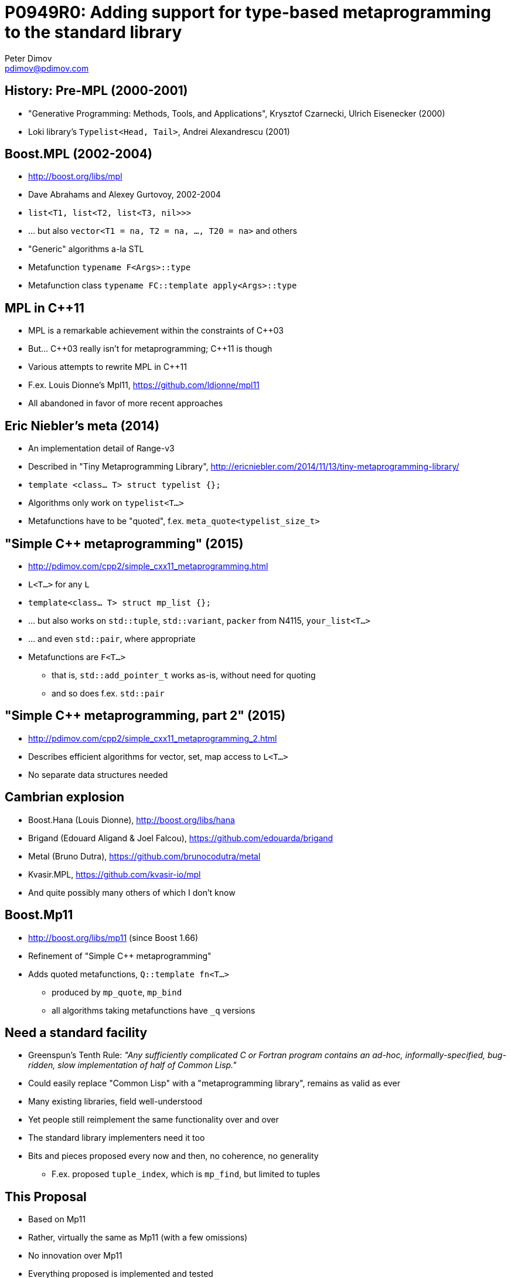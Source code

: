 # P0949R0: Adding support for type-based metaprogramming to the standard library
Peter Dimov <pdimov@pdimov.com>
:pdf-style: slide
:pdf-stylesdir: .

## History: Pre-MPL (2000-2001)

* "Generative Programming: Methods, Tools, and Applications", Krysztof Czarnecki, Ulrich Eisenecker (2000)

* Loki library's `Typelist<Head, Tail>`, Andrei Alexandrescu (2001)

<<<

## Boost.MPL (2002-2004)

* http://boost.org/libs/mpl

* Dave Abrahams and Alexey Gurtovoy, 2002-2004

* `list<T1, list<T2, list<T3, nil>>>`

* ... but also `vector<T1 = na, T2 = na, ..., T20 = na>` and others

* "Generic" algorithms a-la STL

* Metafunction `typename F<Args>::type`

* Metafunction class `typename FC::template apply<Args>::type`

<<<

## MPL in {cpp}11

* MPL is a remarkable achievement within the constraints of {cpp}03

* But... {cpp}03 really isn't for metaprogramming; {cpp}11 is though

* Various attempts to rewrite MPL in {cpp}11

* F.ex. Louis Dionne's Mpl11, https://github.com/ldionne/mpl11

* All abandoned in favor of more recent approaches

<<<

## Eric Niebler's meta (2014)

* An implementation detail of Range-v3

* Described in "Tiny Metaprogramming Library", http://ericniebler.com/2014/11/13/tiny-metaprogramming-library/

* `template <class... T> struct typelist {};`

* Algorithms only work on `typelist<T...>`

* Metafunctions have to be "quoted", f.ex. `meta_quote<typelist_size_t>`

<<<

## "Simple {cpp} metaprogramming" (2015)

* http://pdimov.com/cpp2/simple_cxx11_metaprogramming.html

* `L<T...>` for any `L`

* `template<class... T> struct mp_list {};`

* ... but also works on `std::tuple`, `std::variant`, `packer` from N4115, `your_list<T...>`

* ... and even `std::pair`, where appropriate

* Metafunctions are `F<T...>`

** that is, `std::add_pointer_t` works as-is, without need for quoting

** and so does f.ex. `std::pair`

<<<

## "Simple {cpp} metaprogramming, part 2" (2015)

* http://pdimov.com/cpp2/simple_cxx11_metaprogramming_2.html

* Describes efficient algorithms for vector, set, map access to `L<T...>`

* No separate data structures needed

<<<

## Cambrian explosion

* Boost.Hana (Louis Dionne), http://boost.org/libs/hana

* Brigand (Edouard Aligand & Joel Falcou), https://github.com/edouarda/brigand

* Metal (Bruno Dutra), https://github.com/brunocodutra/metal

* Kvasir.MPL, https://github.com/kvasir-io/mpl

* And quite possibly many others of which I don't know

<<<

## Boost.Mp11

* http://boost.org/libs/mp11 (since Boost 1.66)

* Refinement of "Simple {cpp} metaprogramming"

* Adds quoted metafunctions, `Q::template fn<T...>`

** produced by `mp_quote`, `mp_bind`

** all algorithms taking metafunctions have `_q` versions

<<<

## Need a standard facility

* Greenspun's Tenth Rule: _"Any sufficiently complicated C or Fortran program contains an ad-hoc, informally-specified, bug-ridden, slow implementation of half of Common Lisp."_

* Could easily replace "Common Lisp" with a "metaprogramming library", remains as valid as ever

* Many existing libraries, field well-understood

* Yet people still reimplement the same functionality over and over

* The standard library implementers need it too

* Bits and pieces proposed every now and then, no coherence, no generality

** F.ex. proposed `tuple_index`, which is `mp_find`, but limited to tuples

<<<

## This Proposal

* Based on Mp11

* Rather, virtually the same as Mp11 (with a few omissions)

* No innovation over Mp11

* Everything proposed is implemented and tested

* https://github.com/boostorg/mp11

* Design principle: _keep simple uses simple_

* `tuple<int, float>` -> `tuple<int&, float&>` is done with `mp_transform<add_reference_t, Tp>`

* Existing entities (`tuple`, `add_reference_t`) directly usable without adaptation

<<<

## Concepts

* _List_ (`L<T...>` for any class template `L` where `T...` are types)

* _Metafunction_ (`F<T...>`, an alias or a class template)

* _Quoted metafunction_ (`Q::fn<T...>`, a class)

* _Set_, a list whose elements are unique

* _Map_, a list of pairs

** more generally, a list of lists, with the inner lists having at least one element (the key)

* Proposal includes algorithms such as `mp_sort` and utility components such as `mp_if`

<<<

## List-agnostic

* Provides a canonical `mp_list`, but does not require it

* All operations work on any template class whose parameters are types

* Such as `std::tuple<int>`, `std::pair<void, float>`...

* ... `template<class T1, class T2> struct pumpkin;`

* `mp_reverse<pumpkin<int, float>>` -> `pumpkin<float, int>`

* Returns whatever is passed

* When more than one, returns the first

* `mp_append<std::tuple<void>, pumpkin<int, float>>` -> `std::tuple<void, int, float>`

* Within limits; `mp_append<pumpkin<int, float>, std::tuple<void>>` -> ill-formed, `pumpkin<int, float, void>` not possible

* `mp_append<>` -> `mp_list<>` (had to pick something)

<<<

## Metafunctions

* Anything that matches `template<class...> class F`

* Alias templates: `std::add_pointer_t`

* But also class templates: `std::is_same`, `std::pair`

* _Keep simple uses simple_

* `tuple<int, float>` -> `tuple<int&, float&>` is done with `mp_transform<add_reference_t, Tp>`

* Not with something like `unpack_sequence_t<transform<quote<add_reference_t>, as_typelist<Tp>>, tuple>`

* `mp_transform<F, L>` takes `F` first, because...

* .. it's actually `mp_transform<F, L...>` and works on many lists, not just one (piecewise)

* With `mp_list` for `F`, it performs a "zip" (transpose) operation

** `mp_transform<mp_list, mp_list<X1, X2>, mp_list<Y1, Y2>>` -> `mp_list<mp_list<X1, Y1>, mp_list<X2, Y2>>`

<<<

## Quoted metafunctions

* Metafunctions keep simple uses simple, but

** you can't store them in `mp_list`

** you can't return them from a metafunction

** the language has an annoying limitation, expanding a template parameter pack into a fixed parameter list is disallowed in certain contexts

* Hence, quoted metafunctions, types with a nested `fn` metafunction member

* Created by `mp_quote<F>`, evaluated by `mp_invoke<Q, T...> = typename Q::template fn<T...>`

* Also returned by higher-order operations such as `mp_bind`, `mp_bind_front`, `mp_bind_back`

* All operations taking a metafunction, such as `mp_transform`, have a variant with a `_q` suffix (`mp_transform_q`) taking a quoted metafunction

* When you get the "can't expand into a fixed parameter list" error, try quoting the metafunction and using the `_q` algorithm instead

<<<

## List operations and algorithms

* `mp_push_front`, `mp_reverse`, `mp_append`, `mp_sort`, `mp_find`...

** and many more

* Efficient random access with `mp_at` for any list, no separate "vector" needed

** not so impressive today when there's an intrinsic for it (`__type_pack_element`)

* Generally named after their equivalent STL algorithms...

** except `mp_fold` is not `mp_accumulate` because really

** and when there's no STL equivalent a Common Lisp name is used for nostalgia points (`mp_append`, `mp_cond`)

** and sometimes the established name (`mp_take`, `mp_drop`) in the metaprogramming field is used, which often comes from Haskell

<<<

## Naming

* Consistent use of `mp_` prefix allows coexistence with similarly-named parts of the standard library (`sort`) and keywords (`if`, `bool`)

* Algorithms and operations taking an integral nontype template parameter have a `_c` suffix

** `template<class L, size_t I> using mp_at_c`

** `template<class L, class I> using mp_at = mp_at_c<L, size_t{I::value}>`

* `size_t{I::value}` causes a substitution failure when `I::value` is not convertible to `size_t` without narrowing

** such as for instance when it's `-1`

<<<

## Naming (cont.)

* Algorithms and operations taking a metafunction have a form with a `_q` suffix taking a quoted metafunction

** `template<template<class...> class F, class... L> using mp_transform`

** `template<class Q, class... L> using mp_transform_q = mp_transform<Q::template fn, L...>;`

* `_c` and `_q` never appear together because `_q` operations and algorithms only have type parameters

* ... which makes the `_q` forms valid metafunctions

<<<

## Set operations

* A set is any list whose elements are distinct, f.ex. `tuple<int, float, double>`

* No separate data structure

* `mp_set_contains`, `mp_set_push_back`, `mp_set_push_front`

* `mp_set_contains` is more efficient than `mp_contains` but ill-formed when the argument is not a set

** `mp_set_contains<L<T...>, U> = is_base_of<mp_identity<U>, mp_inherit<mp_identity<T>...>>`

* An arbitrary list can be turned into a set by removing duplicates via `mp_unique`

** `mp_unique<L<T...>>` is incidentally `mp_set_push_back<L<>, T...>`

<<<

## Map operations

* A map is usually a list of pairs, `mp_list<pair<K1, V1>, pair<K2, V2>>`

* `Ki` must be distinct; the list of the map keys (`mp_map_keys<M>`) is a set

* Signature operation is lookup by key (`mp_map_find<M, K>`)

* In general, the list elements may also be lists having at least one element

** such as `mp_list<mp_list<K1, V1>, mp_list<K2>, mp_list<K3, V3, W3>>`

* `mp_map_contains`, `_insert`, `_replace`, `_update`, `_erase`

<<<

## Integral constants

* `mp_int<I> = integral_constant<int, I>`

* `mp_size_t<N> = integral_constant<size_t, N>`

* `mp_bool<B> = integral_constant<bool, B>`

* `mp_true = mp_bool<true>`, `mp_false = mp_bool<false>`

** Same as `bool_constant`, `true_type`, `false_type`, but provided for consistency

* `mp_to_bool<T> = mp_bool<static_cast<bool>(T::value)>`

* `mp_not<T> = mp_bool< !T::value>`

<<<

## Utilities

* `mp_identity`, `mp_identity_t`, `mp_inherit`, ...

* `mp_if<C, T, E>`, `mp_if_c<C, T, E>`, ...

** `mp_if_c` same as `conditional_t`, provided for consistency

* `mp_valid<F, T...>` - `mp_true` if `F<T...>` is valid

** Same as `is_detected<F, T...>`, provided for consistency

* `mp_defer<F, T...>` - has nested `type = F<T...>` when valid, no `type` otherwise

** Very useful for making SFINAE-friendly traits, among other things

* `mp_quote`, `mp_quote_trait`, `mp_invoke`

<<<

## Helper metafunctions

* `mp_all<T...> = mp_bool<(T::value && ...)>`

* `mp_and<T...>` - as above, but with short-circuiting

* `mp_any<T...> = mp_bool<(T::value || ...)>`

* `mp_or<T...>` - as above, with short-circuiting

* `mp_same<T...>` - `mp_true` when all types same

* `mp_plus<T...>` - integral constant with `value = (T::value + ... + 0)`

* `mp_less<T1, T2>` - as `mp_bool<(T1::value < T2::value)>` but compares signed/unsigned properly

* `mp_min<T...>`, `mp_max<T...>`

<<<

## Bind

* `mp_bind`: same as `std::bind` but for types

** `mp_bind<mp_less, mp_bind<alignment_of, _1>, mp_bind<alignment_of, _2>>`

** `mp_bind<mp_identity_t, X>` -> a quoted metafunction that returns `X`, sometimes spelled `always<X>` in other libraries

* `mp_bind_front`, `mp_bind_back`: like `bind_front` and `bind_back` from P0356

** `mp_bind_front<F, T...>::fn<U...>` -> `F<T..., U...>`

** `mp_bind_back<F, T...>::fn<U...>` -> `F<U..., T...>`

** P0356 cites Eric Niebler's 2014 post, which has `meta_bind_front` and `meta_bind_back`

<<<

## Conclusion

* Need standard facilities for type manipulation

* Proposal based on Boost.Mp11

** implemented, performant, well tested

** works out of the box on existing types and entities

* Standard primitives open door to compiler support

** with associated performance gains

